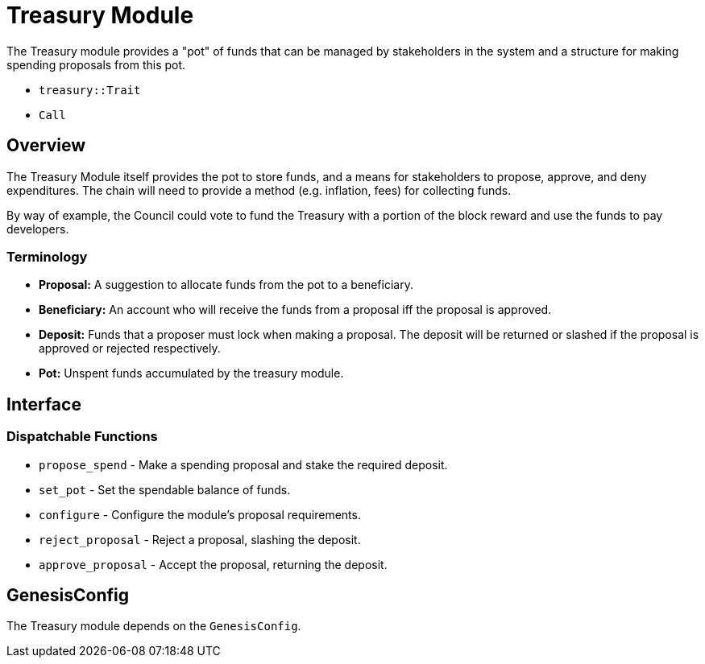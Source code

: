 # Treasury Module

The Treasury module provides a "pot" of funds that can be managed by stakeholders in the
system and a structure for making spending proposals from this pot.

- `treasury::Trait`
- `Call`

## Overview

The Treasury Module itself provides the pot to store funds, and a means for stakeholders to
propose, approve, and deny expenditures.  The chain will need to provide a method (e.g.
inflation, fees) for collecting funds.

By way of example, the Council could vote to fund the Treasury with a portion of the block
reward and use the funds to pay developers.

### Terminology

- **Proposal:** A suggestion to allocate funds from the pot to a beneficiary.
- **Beneficiary:** An account who will receive the funds from a proposal iff
the proposal is approved.
- **Deposit:** Funds that a proposer must lock when making a proposal. The
deposit will be returned or slashed if the proposal is approved or rejected
respectively.
- **Pot:** Unspent funds accumulated by the treasury module.

## Interface

### Dispatchable Functions

- `propose_spend` - Make a spending proposal and stake the required deposit.
- `set_pot` - Set the spendable balance of funds.
- `configure` - Configure the module's proposal requirements.
- `reject_proposal` - Reject a proposal, slashing the deposit.
- `approve_proposal` - Accept the proposal, returning the deposit.

## GenesisConfig

The Treasury module depends on the `GenesisConfig`.
